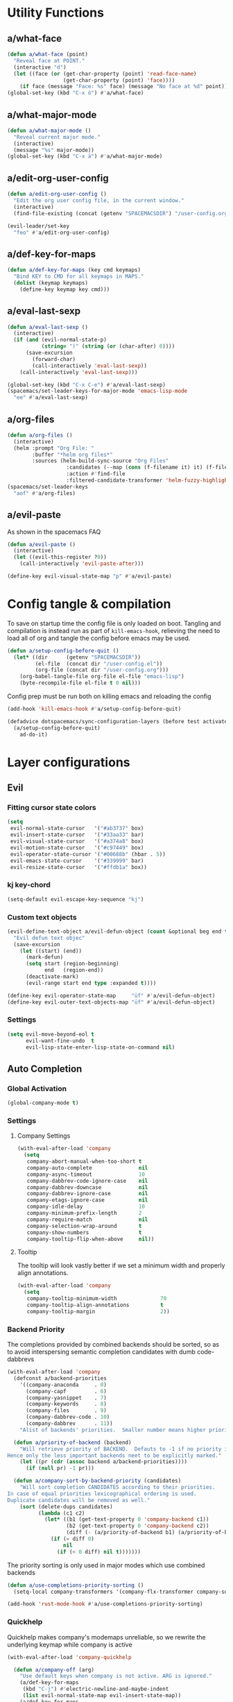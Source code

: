 #+STARTUP: overview
#+STARTUP: hideblocks

* Utility Functions
** a/what-face

#+BEGIN_SRC emacs-lisp
  (defun a/what-face (point)
    "Reveal face at POINT."
    (interactive "d")
    (let ((face (or (get-char-property (point) 'read-face-name)
                    (get-char-property (point) 'face))))
      (if face (message "Face: %s" face) (message "No face at %d" point))))
  (global-set-key (kbd "C-x ö") #'a/what-face)
#+END_SRC

** a/what-major-mode

#+BEGIN_SRC emacs-lisp
  (defun a/what-major-mode ()
    "Reveal current major mode."
    (interactive)
    (message "%s" major-mode))
  (global-set-key (kbd "C-x ä") #'a/what-major-mode)
#+END_SRC

** a/edit-org-user-config

#+BEGIN_SRC emacs-lisp
  (defun a/edit-org-user-config ()
    "Edit the org user config file, in the current window."
    (interactive)
    (find-file-existing (concat (getenv "SPACEMACSDIR") "/user-config.org")))

  (evil-leader/set-key
    "feo" #'a/edit-org-user-config)
#+END_SRC

** a/def-key-for-maps

#+BEGIN_SRC emacs-lisp
(defun a/def-key-for-maps (key cmd keymaps)
  "Bind KEY to CMD for all keymaps in MAPS."
  (dolist (keymap keymaps)
    (define-key keymap key cmd)))
#+END_SRC

** a/eval-last-sexp

#+BEGIN_SRC emacs-lisp
  (defun a/eval-last-sexp ()
    (interactive)
    (if (and (evil-normal-state-p)
             (string= ")" (string (or (char-after) 0))))
        (save-excursion
          (forward-char)
          (call-interactively 'eval-last-sexp))
      (call-interactively 'eval-last-sexp)))

  (global-set-key (kbd "C-x C-e") #'a/eval-last-sexp)
  (spacemacs/set-leader-keys-for-major-mode 'emacs-lisp-mode
    "ee" #'a/eval-last-sexp)
#+END_SRC

** a/org-files

#+BEGIN_SRC emacs-lisp
  (defun a/org-files ()
    (interactive)
    (helm :prompt "Org File: "
          :buffer "*helm org files*"
          :sources (helm-build-sync-source "Org Files"
                     :candidates (--map (cons (f-filename it) it) (f-files org-directory))
                     :action #'find-file
                     :filtered-candidate-transformer 'helm-fuzzy-highlight-matches)))
  (spacemacs/set-leader-keys
    "aof" #'a/org-files)
#+END_SRC

** a/evil-paste

As shown in the spacemacs FAQ
#+BEGIN_SRC emacs-lisp
  (defun a/evil-paste ()
    (interactive)
    (let ((evil-this-register ?0))
      (call-interactively 'evil-paste-after)))

  (define-key evil-visual-state-map "p" #'a/evil-paste)
#+END_SRC

* Config tangle & compilation
To save on startup time the config file is only loaded on boot. Tangling and compilation is
instead run as part of ~kill-emacs-hook~, relieving the need to load all of org and tangle the
config before emacs may be used.

#+BEGIN_SRC emacs-lisp
  (defun a/setup-config-before-quit ()
    (let* ((dir      (getenv "SPACEMACSDIR"))
           (el-file  (concat dir "/user-config.el"))
           (org-file (concat dir "/user-config.org")))
      (org-babel-tangle-file org-file el-file "emacs-lisp")
      (byte-recompile-file el-file t 0 nil)))
#+END_SRC

Config prep must be run both on killing emacs and reloading the config

#+BEGIN_SRC emacs-lisp
  (add-hook 'kill-emacs-hook #'a/setup-config-before-quit)

  (defadvice dotspacemacs/sync-configuration-layers (before test activate)
    (a/setup-config-before-quit)
      ad-do-it)
#+END_SRC

* Layer configurations
** Evil
*** Fitting cursor state colors

#+BEGIN_SRC emacs-lisp
  (setq
   evil-normal-state-cursor   '("#ab3737" box)
   evil-insert-state-cursor   '("#33aa33" bar)
   evil-visual-state-cursor   '("#a374a8" box)
   evil-motion-state-cursor   '("#c97449" box)
   evil-operator-state-cursor '("#00688b" (hbar . 5))
   evil-emacs-state-cursor    '("#339999" bar)
   evil-resize-state-cursor   '("#ffdb1a" box))
#+END_SRC

*** kj key-chord

#+BEGIN_SRC emacs-lisp
  (setq-default evil-escape-key-sequence "kj")
#+END_SRC

*** Custom text objects

#+BEGIN_SRC emacs-lisp
  (evil-define-text-object a/evil-defun-object (count &optional beg end type)
    "Evil defun text objec"
    (save-excursion
      (let ((start) (end))
        (mark-defun)
        (setq start (region-beginning)
              end   (region-end))
        (deactivate-mark)
        (evil-range start end type :expanded t))))

  (define-key evil-operator-state-map     "üf" #'a/evil-defun-object)
  (define-key evil-outer-text-objects-map "üf" #'a/evil-defun-object)
  #+END_SRC

*** Settings

#+BEGIN_SRC emacs-lisp
  (setq evil-move-beyond-eol t
        evil-want-fine-undo  t
        evil-lisp-state-enter-lisp-state-on-command nil)
#+END_SRC

** Auto Completion
*** Global Activation

#+BEGIN_SRC emacs-lisp
  (global-company-mode t)
#+END_SRC

*** Settings
**** Company Settings

#+BEGIN_SRC emacs-lisp
  (with-eval-after-load 'company
    (setq
     company-abort-manual-when-too-short t
     company-auto-complete               nil
     company-async-timeout               10
     company-dabbrev-code-ignore-case    nil
     company-dabbrev-downcase            nil
     company-dabbrev-ignore-case         nil
     company-etags-ignore-case           nil
     company-idle-delay                  10
     company-minimum-prefix-length       2
     company-require-match               nil
     company-selection-wrap-around       t
     company-show-numbers                t
     company-tooltip-flip-when-above     nil))
#+END_SRC

**** Tooltip

The tooltip will look vastly better if we set a minimum width and properly align annotations.
#+BEGIN_SRC emacs-lisp
  (with-eval-after-load 'company
    (setq
     company-tooltip-minimum-width              70
     company-tooltip-align-annotations          t
     company-tooltip-margin                     2))
#+END_SRC

*** Backend Priority

The completions provided by combined backends should be sorted, so as to avoid
interspersing semantic completion candidates with dumb code-dabbrevs
#+BEGIN_SRC emacs-lisp
  (with-eval-after-load 'company
    (defconst a/backend-priorities
      '((company-anaconda     . 0)
        (company-capf         . 6)
        (company-yasnippet    . 7)
        (company-keywords     . 8)
        (company-files        . 9)
        (company-dabbrev-code . 10)
        (company-dabbrev      . 11))
      "Alist of backends' priorities.  Smaller number means higher priority.")

    (defun a/priority-of-backend (backend)
      "Will retrieve priority of BACKEND.  Defauts to -1 if no priority is defined.
  Hence only the less important backends neet to be explicitly marked."
      (let ((pr (cdr (assoc backend a/backend-priorities))))
        (if (null pr) -1 pr)))

    (defun a/company-sort-by-backend-priority (candidates)
      "Will sort completion CANDIDATES according to their priorities.
  In case of equal priorities lexicographical ordering is used.
  Duplicate candidates will be removed as well."
      (sort (delete-dups candidates)
            (lambda (c1 c2)
              (let* ((b1 (get-text-property 0 'company-backend c1))
                     (b2 (get-text-property 0 'company-backend c2))
                     (diff (- (a/priority-of-backend b1) (a/priority-of-backend b2))))
                (if (= diff 0)
                    nil
                  (if (< 0 diff) nil t)))))))
#+END_SRC

The priority sorting is only used in major modes which use combined backends
#+BEGIN_SRC emacs-lisp
  (defun a/use-completions-priority-sorting ()
    (setq-local company-transformers '(company-flx-transformer company-sort-by-occurrence a/company-sort-by-backend-priority)))

  (add-hook 'rust-mode-hook #'a/use-completions-priority-sorting)
#+END_SRC

*** Quickhelp

Quickhelp makes company's modemaps unreliable, so we rewrite the underlying keymap while company is active
#+BEGIN_SRC emacs-lisp
  (with-eval-after-load 'company-quickhelp

    (defun a/company-off (arg)
      "Use default keys when company is not active. ARG is ignored."
      (a/def-key-for-maps
       (kbd "C-j") #'electric-newline-and-maybe-indent
       (list evil-normal-state-map evil-insert-state-map))
      (a/def-key-for-maps
       (kbd "C-k") #'kill-line
       (list evil-normal-state-map evil-insert-state-map))
      (a/def-key-for-maps
       (kbd "C-l") #'yas-expand
       (list evil-insert-state-map)))

    (defun a/company-on (arg)
      "Use company's keys when company is active.
  Necessary due to company-quickhelp using global key maps.
  ARG is ignored."
      (a/def-key-for-maps
       (kbd "C-j") #'company-select-next
       (list evil-normal-state-map evil-insert-state-map))
      (a/def-key-for-maps
       (kbd "C-k") #'company-select-previous
       (list evil-normal-state-map evil-insert-state-map))
      (a/def-key-for-maps
       (kbd "C-l") #'company-quickhelp-manual-begin
       (list evil-insert-state-map)))

    (add-hook 'company-completion-started-hook   #'a/company-on)
    (add-hook 'company-completion-finished-hook  #'a/company-off)
    (add-hook 'company-completion-cancelled-hook #'a/company-off)

    (define-key company-active-map (kbd "C-l") #'company-quickhelp-manual-begin))
#+END_SRC

*** Company Flx

#+BEGIN_SRC emacs-lisp
  (with-eval-after-load 'company
    (company-flx-mode t)
    (setq company-flx-limit 400))
#+END_SRC

*** Bindings

#+BEGIN_SRC emacs-lisp
  (global-set-key (kbd "C-SPC") #'company-complete)
  (global-set-key (kbd "C-@") #'company-complete)
#+END_SRC

** Org
*** Functions

~org-switch-to-buffer-other-window~
Org thinks it's a good idea to disable ~display-buffer-alist~ when displaying its buffers. I don't.
I want my buffers' display behaviour to be handled by shackle. All of them. No exceptions.
#+BEGIN_SRC emacs-lisp
  (with-eval-after-load 'org
    (defun org-switch-to-buffer-other-window (&rest args)
      "Same as the original, but lacking the wrapping
  call to `org-no-popups'"
      (apply 'switch-to-buffer-other-window args)))
#+END_SRC

~a/org--capture-std-target~
#+BEGIN_SRC  emacs-lisp
  (with-eval-after-load 'org
    (defun a/org-capture-std-target ()
      `(file+headline
        ,(concat org-directory "Capture.org")
        ,(if (s-equals? (system-name) "a-laptop")
             "Ideen"
           "Postfach"))))
#+END_SRC

*** Settings
**** Prerequisites

#+BEGIN_SRC emacs-lisp
    (setq-default org-directory          "~/Dropbox/Org/"
                  org-default-notes-file (concat org-directory "Capture.org"))
#+END_SRC

**** Additional modules

#+BEGIN_SRC emacs-lisp
  (with-eval-after-load 'org
    (add-to-list 'org-modules 'org-habit)
    (require 'org-habit))
#+END_SRC

**** Better looking TODO keywords

#+BEGIN_SRC emacs-lisp
  (with-eval-after-load 'org
    (setq-default org-todo-keywords '((sequence "[TODO]" "|" "[DONE]"))))
#+END_SRC

**** No `special` behaviour.

#+BEGIN_SRC emacs-lisp
  (with-eval-after-load 'org
      (setq
       org-special-ctrl-a         nil
       org-special-ctrl-k         nil
       org-special-ctrl-o         nil
       org-special-ctrl-a/e       nil
       org-ctrl-k-protect-subtree nil))
#+END_SRC

**** Agenda

#+BEGIN_SRC emacs-lisp
  (with-eval-after-load 'org-agenda

    (add-to-list 'org-agenda-files (concat org-directory "NT.org"))

    (pcase (system-name)
      ("a-laptop"  (add-to-list 'org-agenda-files (concat org-directory "Privat.org")))
      ("nt-laptop" (message "TODO")))

    (setq
     org-agenda-skip-scheduled-if-deadline-is-shown t
     org-agenda-span                                14
     org-agenda-window-frame-fractions              '(0.7 . 0.7)
     org-agenda-window-setup                        'current-window
     org-deadline-warning-days                      10
     org-extend-today-until                         2))
#+END_SRC

**** Habits

#+BEGIN_SRC emacs-lisp
  (with-eval-after-load 'org-habit
    (setq org-habit-graph-column 70
          org-habit-show-habits-only-for-today nil))
#+END_SRC

**** Bullets

Use only one bullet for headings (original = "◉" "○" "✸" "✿")
#+BEGIN_SRC emacs-lisp
   (with-eval-after-load 'org
     (setq-default org-bullets-bullet-list '("✸")))
#+END_SRC

Also use ascii bullets for simple lists
#+BEGIN_SRC emacs-lisp
  (font-lock-add-keywords
   'org-mode
   '(("^ +\\([-*]\\) " (0 (prog1 () (compose-region (match-beginning 1) (match-end 1) "•"))))))
#+END_SRC

**** Capture

#+BEGIN_SRC emacs-lisp
  (with-eval-after-load 'org
    (setq org-capture-templates
          `(("t" "Idee/Todo" entry
             ,(a/org-capture-std-target)
             "** [TODO] %?\n %U"))))
#+END_SRC

**** Other/Sort later

#+BEGIN_SRC emacs-lisp
  (with-eval-after-load 'org
    (setq
     calendar-date-style            'european
     org-tags-column                85
     org-src-window-setup           'other-window
     org-log-done                   'time
     org-startup-align-all-tables   t
     org-startup-indented           t
     org-log-into-drawer            t
     org-startup-folded             t
     org-table-use-standard-references nil
     org-cycle-emulate-tab          t
     org-cycle-global-at-bob        nil
     org-M-RET-may-split-line       nil
     org-fontify-whole-heading-line nil
     org-catch-invisible-edits      'error
     org-refile-targets             '((nil . (:maxlevel . 10)))
     org-footnote-auto-adjust       t)

    (setq-default
     org-display-custom-times nil
     ;; org-time-stamp-formats   '("<%Y-%m-%d %a>" . "<%Y-%m-%d %a %H:%M>")
     ))
  ;;  org-catch-invisible-edits      'show
  ;;  org-fontify-whole-heading-line nil
  ;;  ;; org-hide-block-overlays
  ;;  org-hide-emphasis-markers      t
  ;;  org-list-indent-offset         1
  ;;  org-list-allow-alphabetical    nil
  ;;  org-src-fontify-natively       t
  ;;  org-startup-folded             t
#+END_SRC

*** Babel Languages

#+BEGIN_SRC emacs-lisp
  (with-eval-after-load 'org
    (org-babel-do-load-languages
     'org-babel-load-languages
     '((emacs-lisp . t)
       (shell      . t)))

    (with-eval-after-load 'python
      org-babel-load-languages
      '((python     . t))))
#+END_SRC

*** Font Locking

A small bit of custom font locking for '==>'
#+BEGIN_SRC emacs-lisp
  (defface a/result-face
    `((t (:foreground "#886688" :bold t)))
    "Face for '==>'.")

  (font-lock-add-keywords
   'org-mode
   '(("==>" . 'a/result-face)))
#+END_SRC

*** Keybinds
**** Showing content

#+BEGIN_SRC emacs-lisp
  (with-eval-after-load 'org
    (spacemacs/set-leader-keys-for-major-mode 'org-mode
      "rr" #'org-reveal
      "rb" #'outline-show-branches
      "rc" #'outline-show-children
      "ra" #'outline-show-all))
#+END_SRC

**** Headline Navigation

#+BEGIN_SRC emacs-lisp
  (with-eval-after-load 'org
    (spacemacs/set-leader-keys-for-major-mode 'org-mode
      "u"   #'outline-up-heading
      "M-u" #'helm-org-parent-headings
      "j"   #'outline-next-visible-heading
      "k"   #'outline-previous-visible-heading
      "C-j" #'org-forward-heading-same-level
      "C-k" #'org-backward-heading-same-level))
#+END_SRC

**** Scheduling

#+BEGIN_SRC emacs-lisp
  (with-eval-after-load 'org
    (spacemacs/set-leader-keys-for-major-mode 'org-mode
      "s"  nil
      "ss" #'org-schedule
      "st" #'org-time-stamp
      "sd" #'org-deadline))
#+END_SRC

**** (Sub)Tree

#+BEGIN_SRC emacs-lisp
  (with-eval-after-load 'org
    (spacemacs/set-leader-keys-for-major-mode 'org-mode
      "wi" #'org-tree-to-indirect-buffer
      "wm" #'org-mark-subtree
      "wd" #'org-cut-subtree
      "wy" #'org-copy-subtree
      "wY" #'org-clone-subtree-with-time-shift
      "wp" #'org-paste-subtree
      "wr" #'org-refile))
#+END_SRC

**** Structure Editing

#+BEGIN_SRC emacs-lisp
  (with-eval-after-load 'org
    (dolist (mode '(normal insert))
      (evil-define-key mode org-mode-map
        (kbd "M-h") #'org-metaleft
        (kbd "M-l") #'org-metaright
        (kbd "M-j") #'org-metadown
        (kbd "M-k") #'org-metaup
        (kbd "M-H") #'org-shiftmetaleft
        (kbd "M-L") #'org-shiftmetaright
        (kbd "M-J") #'org-shiftmetadown
        (kbd "M-K") #'org-shiftmetaup
        (kbd "M-t") #'org-insert-todo-heading-respect-content)))
#+END_SRC

**** Sparse Trees

#+BEGIN_SRC emacs-lisp
  (with-eval-after-load 'org
    (spacemacs/set-leader-keys-for-major-mode 'org-mode
      "7"   #'org-sparse-tree
      "8"   #'org-occur
      "M-j" #'next-error
      "M-k" #'previous-error))
#+END_SRC

**** Narrowing

#+BEGIN_SRC emacs-lisp
  (with-eval-after-load 'org
    ;;Spacemancs default *,n* needs to be removed first
    (spacemacs/set-leader-keys-for-major-mode 'org-mode "n" nil)

    (spacemacs/set-leader-keys-for-major-mode 'org-mode
      "nb" #'org-narrow-to-block
      "ne" #'org-narrow-to-element
      "ns" #'org-narrow-to-subtree
      "nw" #'widen))
#+END_SRC

**** Insert Commands

#+BEGIN_SRC emacs-lisp
  (with-eval-after-load 'org
    (spacemacs/set-leader-keys-for-major-mode 'org-mode
      "if" #'org-footnote-new
      "il" #'org-insert-link
      "in" #'org-add-note
      "id" #'org-insert-drawer
      "iD" #'org-insert-property-drawer))
#+END_SRC

**** Tables

#+BEGIN_SRC emacs-lisp
  (with-eval-after-load 'org
    (defun a/org-table-recalc ()
      "Reverse the prefix arg bevaviour of `org-table-recalculate', such that
  by default the entire table is recalculated, while with a prefix arg recalculates
  only the current cell."
      (interactive)
      (setq current-prefix-arg (not current-prefix-arg))
      (call-interactively #'org-table-recalculate))

    (defun a/org-table-switch-right ()
      "Switch content of current table cell with the cell to the right."
      (interactive)
      (when (org-at-table-p)
        (a/org-table-switch (org-table-current-line) (1+ (org-table-current-column)))))

    (defun a/org-table-switch-left ()
      "Switch content of current table cell with the cell to the left."
      (interactive)
      (when (org-at-table-p)
        (a/org-table-switch (org-table-current-line) (1- (org-table-current-column)))))

    (defun a/org-table-switch (x2 y2)
      (let* ((p  (point))
             (x1 (org-table-current-line))
             (y1 (org-table-current-column))
             (t1 (org-table-get x1 y1))
             (t2 (org-table-get x2 y2)))
        (org-table-put x1 y1 t2)
        (org-table-put x2 y2 t1 t)
        (goto-char p)))

    ;; TODO: rebind clock
    (spacemacs/set-leader-keys-for-major-mode 'org-mode "q" nil)

    (spacemacs/set-leader-keys-for-major-mode 'org-mode
      "qt"  #'org-table-create-or-convert-from-region
      "qb"  #'org-table-blank-field
      "qd"  #'org-table-delete-column
      "qc"  #'org-table-insert-column
      "qr"  #'org-table-insert-row
      "q-"  #'org-table-insert-hline
      "q0"  #'org-table-sort-lines
      "qy"  #'org-table-copy-region
      "qx"  #'org-table-cut-region
      "qp"  #'org-table-paste-rectangle
      "qo"  #'org-table-toggle-coordinate-overlays
      "qf"  #'a/org-table-recalc
      "q#"  #'org-table-rotate-recalc-marks
      "qg"  #'org-plot/gnuplot
      "qsl" #'a/org-table-switch-right
      "qsh" #'a/org-table-switch-left)

    (evil-leader/set-key-for-mode 'org-mode
      "+" #'org-table-sum
      "?" #'org-table-field-info))
#+END_SRC

**** Toggles

#+BEGIN_SRC emacs-lisp
  (with-eval-after-load 'org
    (spacemacs/set-leader-keys-for-major-mode 'org-mode
      "zh" #'org-toggle-heading
      "zl" #'org-toggle-link-display
      "zx" #'org-toggle-checkbox
      "zc" #'org-toggle-comment
      "zt" #'org-toggle-tag
      "zi" #'org-toggle-item
      "zo" #'org-toggle-ordered-property))
#+END_SRC

**** Other

#+BEGIN_SRC emacs-lisp
  (with-eval-after-load 'org
    (spacemacs/set-leader-keys-for-major-mode 'org-mode
      "0"   #'org-sort
      "#"   #'org-update-statistics-cookies
      "C-y" #'org-copy-visible
      "C-p" #'org-set-property
      "C-f" #'org-footnote-action
      "C-o" #'org-open-at-point
      "C-e" #'org-edit-special
      "P"   #'org-priority)

    (evil-define-key 'normal org-mode-map
      "-" #'org-cycle-list-bullet
      "t" #'org-todo)

    (define-key org-src-mode-map (kbd "C-x C-s") #'ignore)
    (define-key org-src-mode-map (kbd "C-c C-c") #'org-edit-src-exit))
#+END_SRC

** Shell Scripts
**** Functions

~a/fish-mode-hook~
#+BEGIN_SRC emacs-lisp
  (defun a/fish-mode-hook ()
    (setq imenu-generic-expression fish-mode-imenu-expr))
  (add-hook 'fish-mode-hook #'a/fish-mode-hook)
#+END_SRC

**** Settings

#+BEGIN_SRC emacs-lisp
  (with-eval-after-load 'company
    (setq
     company-shell-delete-duplicates nil
     company-shell-modes             nil
     company-fish-shell-modes        nil
     company-shell-use-help-arg      t))

  (defconst fish-mode-imenu-expr
    (list
     (list
      (propertize "Function" 'face 'font-lock-function-name-face)
      (rx
       (group-n 1 (seq bol "function" (1+ space)))
       (group-n 2 (1+ (or alnum (syntax symbol)))) symbol-end)
      2)))
#+END_SRC

** Helm
*** Functions

~a/org-helm-headings~
#+BEGIN_SRC emacs-lisp
  (autoload 'helm-source-org-headings-for-files "helm-org")

  (defun a/org-in-buffer-headings ()
    "Slightly retooled ~helm-org-in-buffer-headings~ to have the candidates retain their fontification."
    (interactive)
    (helm :sources (helm-source-org-headings-for-files
                    (list (current-buffer)))
          :candidate-number-limit 99999
          :preselect (helm-org-in-buffer-preselect)
          :truncate-lines helm-org-truncate-lines
          :buffer "*helm org inbuffer*"))
#+END_SRC

~a/helm-semantic-or-imenu~
#+BEGIN_SRC emacs-lisp
  (defun a/helm-semantic-or-imenu ()
      "Same as `helm-semantic-or-imenu', but will call `a/org-helm-headings' in org-mode buffers."
      (interactive)
      (if (eq major-mode 'org-mode)
          (a/org-in-buffer-headings)
        (call-interactively #'helm-semantic-or-imenu)))
#+END_SRC

*** Keybinds

#+BEGIN_SRC emacs-lisp
  (spacemacs/set-leader-keys
    "hi" #'a/helm-semantic-or-imenu)
#+END_SRC

** Rust
*** Functions

Rebuild tags
#+BEGIN_SRC emacs-lisp
  (with-eval-after-load 'rust-mode
    (defun a/rusty-rebuild-tags ()
      (interactive)
      (make-thread
       #'(lambda ()
           (let ((default-directory (projectile-project-root)))
             (call-process-shell-command "rusty-tags emacs")
             (call-process-shell-command "mv rusty-tags.emacs TAGS")
             (message "Rusty tags rebuilt."))))))
#+END_SRC

*** Keybinds

#+BEGIN_SRC emacs-lisp
  (with-eval-after-load "racer"
    (evil-define-key 'normal racer-mode-map      (kbd "M-.") #'racer-find-definition)
    (evil-define-key 'insert racer-mode-map      (kbd "M-.") #'racer-find-definition)
    (evil-define-key 'normal racer-help-mode-map (kbd "q")   #'kill-buffer-and-window)

    (spacemacs/set-leader-keys-for-major-mode 'rust-mode
      "f"   #'rust-format-buffer
      "a"   #'rust-beginning-of-defun
      "e"   #'rust-end-of-defun
      "d"   #'racer-describe
      "C-t" #'a/rusty-rebuild-tags))
#+END_SRC

*** Settings

Add *company-dabbrev-code* to front row of completion backends.
#+BEGIN_SRC emacs-lisp
  (with-eval-after-load "rust-mode"
    (setq company-backends-rust-mode
          '((company-capf :with company-dabbrev-code company-yasnippet)
            (company-dabbrev-code company-gtags company-etags company-keywords :with company-yasnippet)
            (company-files :with company-yasnippet)
            (company-dabbrev :with company-yasnippet))))
#+END_SRC

** Projectile
*** Functions

~a/projectile-magit-status~
#+BEGIN_SRC emacs-lisp
  (defun a/projectile-magit-status (&optional arg)
    "Use projectile with Helm for running `magit-status'

    With a prefix ARG invalidates the cache first."
       (interactive "P")
       (if (projectile-project-p)
           (projectile-maybe-invalidate-cache arg))
       (let ((helm-ff-transformer-show-only-basename nil)
             (helm-boring-file-regexp-list           nil))
         (helm :prompt "Git status in project: "
               :buffer "*helm projectile*"
               :sources (helm-build-sync-source "Projectile Projects"
                          :candidates projectile-known-projects
                          :action #'magit-status
                          :filtered-candidate-transformer 'helm-fuzzy-highlight-matches))))
#+END_SRC

*** Keybinds

#+BEGIN_SRC emacs-lisp
  (with-eval-after-load 'projectile
    (spacemacs/set-leader-keys
      "pg"  nil
      "pt"  #'projectile-find-tag
      "psa" #'helm-projectile-ag
      "pgs" #'a/projectile-magit-status
      "pC"  #'projectile-cleanup-known-projects))
#+END_SRC

*** Settings

#+BEGIN_SRC emacs-lisp
  (with-eval-after-load 'projectile
    (setq projectile-switch-project-action #'project-find-file))
#+END_SRC

** Flycheck
*** Settings

#+BEGIN_SRC emacs-lisp
  (setq
   flycheck-check-syntax-automatically '(mode-enabled save idle-change)
   flycheck-idle-change-delay          10
   flycheck-pos-tip-timeout            999)
#+END_SRC

*** Keybinds

#+BEGIN_SRC emacs-lisp
  (with-eval-after-load "flycheck"

    (evil-leader/set-key
      "ee"    #'flycheck-buffer
      "e C-e" #'flycheck-mode)

    (define-key evil-normal-state-map (kbd "C-.") #'spacemacs/next-error)
    (define-key evil-normal-state-map (kbd "C-,") #'spacemacs/previous-error))
#+END_SRC

** Helm
*** Settings

#+BEGIN_SRC emacs-lisp
  (setq
   helm-ag-base-command              "ag -f -t --hidden --nocolor --nogroup --depth 999999 --smart-case --recurse"
   helm-imenu-delimiter              ": "
   helm-move-to-line-cycle-in-source t
   helm-swoop-use-line-number-face   t)
#+END_SRC

*** Keybinds

#+BEGIN_SRC emacs-lisp
  (with-eval-after-load "helm"

    (evil-leader/set-key
      "saa" #'helm-do-ag-this-file)

    (define-key helm-map (kbd "M-j") #'helm-next-source)
    (define-key helm-map (kbd "M-k") #'helm-previous-source))
#+END_SRC

** Version Control
*** Settings

#+BEGIN_SRC emacs-lisp
  (with-eval-after-load 'magit
    (setq
     git-commit-summary-max-length              120
     magit-diff-highlight-hunk-region-functions '(magit-diff-highlight-hunk-region-dim-outside)))

  (with-eval-after-load 'git-gutter
    (setq git-gutter-fr:side 'left-fringe))
#+END_SRC

*** Keybinds

#+BEGIN_SRC emacs-lisp
  (with-eval-after-load 'magit
    (defvar a/magit-key-maps
      (list
       magit-mode-map
       magit-status-mode-map
       magit-log-mode-map
       magit-diff-mode-map
       magit-branch-section-map
       magit-untracked-section-map
       magit-file-section-map
       magit-status-mode-map
       magit-hunk-section-map
       magit-stash-section-map
       magit-stashes-section-map
       magit-staged-section-map
       magit-unstaged-section-map))

    (a/def-key-for-maps (kbd "J")   #'a/quick-forward                 a/magit-key-maps)
    (a/def-key-for-maps (kbd "K")   #'a/quick-backward                a/magit-key-maps)
    (a/def-key-for-maps (kbd "M-j") #'magit-section-forward-sibling   a/magit-key-maps)
    (a/def-key-for-maps (kbd "M-k") #'magit-section-backward-sibling  a/magit-key-maps)
    (a/def-key-for-maps (kbd ",u")  #'magit-section-up                a/magit-key-maps)
    (a/def-key-for-maps (kbd ",1")  #'magit-section-show-level-1-all  a/magit-key-maps)
    (a/def-key-for-maps (kbd ",2")  #'magit-section-show-level-2-all  a/magit-key-maps)
    (a/def-key-for-maps (kbd ",3")  #'magit-section-show-level-3-all  a/magit-key-maps)
    (a/def-key-for-maps (kbd ",4")  #'magit-section-show-level-4-all  a/magit-key-maps))
#+END_SRC

** Elm
*** Functions

#+BEGIN_SRC emacs-lisp
  (defun a/format-and-save-elm-buffer ()
    "Format an elm buffer and then save it."
    (interactive)
    (elm-mode-format-buffer)
    (save-buffer))
#+END_SRC

*** Settings

#+BEGIN_SRC emacs-lisp
  (defun a/elm-mode-hook ()
    (setq-local company-backends
                '((company-elm company-dabbrev-code company-files :with company-yasnippet))))

  (add-hook 'elm-mode-hook #'a/elm-mode-hook t)
#+END_SRC

*** Keybinds

#+BEGIN_SRC emacs-lisp
  (with-eval-after-load 'elm-mode
    (spacemacs/set-leader-keys-for-major-mode 'elm-mode
      "R"   nil
      "h"   nil
      "="   nil
      "em"  #'elm-preview-main
      "eb"  #'elm-preview-buffer
      "d"   #'elm-oracle-doc-at-point
      "t"   #'elm-oracle-type-at-point
      "=="  #'elm-mode-format-buffer
      "C-t" #'elm-mode-generate-tags)

    (which-key-add-major-mode-key-based-replacements 'elm-mode
      ",e" "preview")

    (spacemacs/set-leader-keys
      "fs" #'a/format-and-save-elm-buffer)

    (define-key elm-package-mode-map (kbd "J")       #'a/quick-forward)
    (define-key elm-package-mode-map (kbd "K")       #'a/quick-backward)
    (define-key elm-package-mode-map (kbd "q")       #'kill-buffer-and-window)
    (define-key elm-mode-map         (kbd "C-x C-s") #'a/format-and-save-elm-buffer)
    (define-key elm-mode-map         (kbd "M-.")     #'elm-mode-goto-tag-at-point))
#+END_SRC

** Git
*** Settings

#+BEGIN_SRC emacs-lisp
  (with-eval-after-load 'magit
    (setq magit-repository-directories  '(("~/Documents/git/" . 1))
          magit-display-buffer-function 'magit-display-buffer-fullframe-status-v1))
#+END_SRC

** Ranger
*** Functions

~a/deer-new-frame~
#+BEGIN_SRC emacs-lisp
  (defun a/deer-new-frame ()
    (interactive)
    (let ((frame (make-frame-command)))
      (select-frame frame)
      (deer)
      (delete-other-windows)))
#+END_SRC

~a/deer-kill-frame~
#+BEGIN_SRC emacs-lisp
  (with-eval-after-load 'ranger
    (defun a/deer-delete-frame ()
      (interactive)
      (ranger-close)
      (when (> (cl-list-length (frame-list)) 1)
        (delete-frame))))
#+END_SRC

*** Settings

#+BEGIN_SRC emacs-lisp
  (with-eval-after-load 'ranger
    (setq ranger-cleanup-eagerly    t
          ranger-cleanup-on-disable t
          ranger-deer-show-details  t
          ranger-dont-show-binary   t
          ranger-hide-cursor        t
          ranger-listing-dir-first  t
          ranger-modify-header      t
          ranger-map-style          'dired
          ranger-override-dired     t
          ranger-tabs-style         'normal
          ranger-show-hidden        t))
#+END_SRC

*** Keybinds

#+BEGIN_SRC emacs-lisp
  (spacemacs/set-leader-keys
    "ad" #'a/deer-new-frame)

  (with-eval-after-load 'ranger
    (evil-define-key 'motion ranger-mode-map (kbd "q") #'a/deer-delete-frame))
#+END_SRC

* Single Package Configurations
** dired+

#+BEGIN_SRC emacs-lisp
  (with-eval-after-load 'dired
    (require 'dired+))
#+END_SRC

** Eyebrowse

Switch desktops via SPC + num
#+BEGIN_SRC emacs-lisp
  (eyebrowse-mode t)
  (dolist (num (number-sequence 0 9))
    (let ((key  (kbd (concat "SPC " (number-to-string num))))
          (func (intern (concat "eyebrowse-switch-to-window-config-" (number-to-string num)))))
      (spacemacs/set-leader-keys key func)))
#+END_SRC

** Shackle

Replace popwin
#+BEGIN_SRC emacs-lisp
  (shackle-mode t)

  (setq helm-display-function 'pop-to-buffer)

  (setq shackle-rules
        '(("*helm-ag*"              :select t   :align right :size 0.5)
          ("*helm semantic/imenu*"  :select t   :align right :size 0.4)
          ("*helm org inbuffer*"    :select t   :align right :size 0.4)
          (flycheck-error-list-mode :select nil :align below :size 0.25)
          (ert-results-mode         :select t   :align below :size 0.5)
          (calendar-mode            :select t   :align below :size 0.25)
          (racer-help-mode          :select t   :align right :size 0.5)
          (help-mode                :select t   :align right :size 0.5)
          (compilation-mode         :select t   :align right :size 0.5)
          ("*Org Select*"           :select t   :align below :size 0.33)
          ("*Org Note*"             :select t   :align below :size 0.33)
          ("*Org Links*"            :select t   :align below :size 0.2)
          (" *Org todo*"            :select t   :align below :size 0.2)
          ("*Man.*"                 :select t   :align below :size 0.5  :regexp t)
          ("*helm.*"                :select t   :align below :size 0.33 :regexp t)
          ("*Org Src.*"             :select t   :align below :size 0.5  :regexp t)))
#+END_SRC

** Yasnippet
*** Keybinds

#+BEGIN_SRC emacs-lisp
  (with-eval-after-load "yasnippet"
    (define-key evil-insert-state-map (kbd "C-l") #'yas-expand))
#+END_SRC

** i3wm-config-mode

#+BEGIN_SRC emacs-lisp
  (require 'i3wm-config-mode)
#+END_SRC

** Writeroom mode

#+BEGIN_SRC emacs-lisp
  (spacemacs|add-toggle writeroom
    :mode writeroom-mode
    :documentation "Disable visual distractions."
    :evil-leader "TW")

  (with-eval-after-load 'writeroom-mode
    (setq writeroom-width              100
          writeroom-extra-line-spacing 0))
#+END_SRC

** Treemacs
*** Settings

#+BEGIN_SRC emacs-lisp
  (setq treemacs-be-evil t)
  (with-eval-after-load 'treemacs
    (setq treemacs-header-function   #'treemacs--create-header-projectile
          treemacs-follow-after-init t
          treemacs-git-integration   t)
    (treemacs-follow-mode))
#+END_SRC

*** Keybinds

#+BEGIN_SRC emacs-lisp
  (spacemacs/set-leader-keys
    "ft"   #'treemacs-init
    "fT"   #'treemacs-projectile-init)

  (global-set-key (kbd "<f8>")      #'treemacs-toggle)
  (global-set-key (kbd "<C-M-tab>") #'treemacs-toggle)
#+END_SRC

** Vimish fold

A fallback in case evil's own folding is not sufficient
#+BEGIN_SRC emacs-lisp
  (define-key evil-normal-state-map (kbd "zva") #'vimish-fold-avy)
  (define-key evil-normal-state-map (kbd "zvd") #'vimish-fold-delete)
  (define-key evil-normal-state-map (kbd "zvv") #'vimish-fold-toggle)
  (define-key evil-normal-state-map (kbd "zvz") #'vimish-fold)
#+END_SRC

* Modeline

Turn off unwanted segments
#+BEGIN_SRC emacs-lisp
  (spacemacs/toggle-mode-line-minor-modes-off)
  (spaceline-toggle-purpose-off)
#+END_SRC

Don't use Spacemacs' evil state highlighter
#+BEGIN_SRC emacs-lisp
  (setq spaceline-highlight-face-func 'spaceline-highlight-face-evil-state)
#+END_SRC

* Misc. Settings
** General Key Binds

Use visual lines
#+BEGIN_SRC emacs-lisp
  (a/def-key-for-maps
   (kbd "j") #'evil-next-visual-line
   (list evil-normal-state-map evil-visual-state-map evil-motion-state-map))
  (a/def-key-for-maps
   (kbd "k") #'evil-previous-visual-line
   (list evil-normal-state-map evil-visual-state-map evil-motion-state-map))
#+END_SRC

Quick line jumping
#+BEGIN_SRC emacs-lisp
  (defun a/quick-forward ()
    (interactive) (evil-next-visual-line 5))

  (defun a/quick-backward ()
    (interactive) (evil-previous-visual-line 5))

  (dolist (map (list evil-normal-state-map evil-visual-state-map evil-motion-state-map))
    (define-key map (kbd "J") #'a/quick-forward))

  (dolist (map (list evil-normal-state-map evil-visual-state-map evil-motion-state-map))
    (define-key map (kbd "K") #'a/quick-backward))
#+END_SRC

Emacs style line start/end jump
#+BEGIN_SRC emacs-lisp
  (dolist (map (list evil-motion-state-map evil-normal-state-map evil-visual-state-map evil-insert-state-map))
    (define-key map (kbd "C-e") #'evil-end-of-visual-line))

  (dolist (map (list evil-motion-state-map evil-normal-state-map evil-visual-state-map evil-insert-state-map))
    (define-key map (kbd "C-a") #'evil-beginning-of-visual-line))
#+END_SRC

Evil search on emacs' buttons
#+BEGIN_SRC emacs-lisp
  (global-set-key (kbd "C-s") #'evil-search-forward)
  (global-set-key (kbd "C-r") #'evil-search-backward)
#+END_SRC

Splitting and joining lines
#+BEGIN_SRC emacs-lisp
  (define-key evil-normal-state-map (kbd "C-j") #'electric-newline-and-maybe-indent)
  (evil-leader/set-key "C-j" #'evil-join)
#+END_SRC

Dumb Refactoring
#+BEGIN_SRC emacs-lisp
  (defun a/defun-query-replace ()
    (interactive)
    (mark-defun)
    (call-interactively 'anzu-query-replace))

  (evil-leader/set-key
    "üü" #'anzu-query-replace
    "üd" #'a/defun-query-replace)
#+END_SRC

Evil smart doc lookup
#+BEGIN_SRC emacs-lisp
  (global-set-key (kbd "C-x ß") #'spacemacs/evil-smart-doc-lookup)
#+END_SRC

Find definition
#+BEGIN_SRC emacs-lisp
  (global-set-key (kbd "M-.") #'xref-find-definitions)
  (define-key evil-normal-state-map (kbd "M-.") #'xref-find-definitions)
#+END_SRC

Quitting with *q*
#+BEGIN_SRC emacs-lisp
  (evil-define-key 'normal messages-buffer-mode-map (kbd "q") #'quit-window)
  (define-key flycheck-error-list-mode-map (kbd "q") #'kill-buffer-and-window)
  (with-eval-after-load 'Man-mode
    (define-key Man-mode-map (kbd "q") #'kill-buffer-and-window))
#+END_SRC

Killing a buffer alongside its window
#+BEGIN_SRC emacs-lisp
  (spacemacs/set-leader-keys "b C-d" #'kill-buffer-and-window)
#+END_SRC

Same comment keybind as in eclipse
#+BEGIN_SRC emacs-lisp
  (global-set-key (kbd "C-7") #'evilnc-comment-operator)
#+END_SRC

** Smooth Scrolling

No more jumpy recenter
#+BEGIN_SRC emacs-lisp
(setq
  scroll-conservatively           101
  scroll-margin                   10
  scroll-preserve-screen-position t)
#+END_SRC

** Minor modes
*** On/Off Switches

On
#+BEGIN_SRC emacs-lisp
  (global-subword-mode t)
  (blink-cursor-mode t)
  (mouse-avoidance-mode 'banish)
#+END_SRC

Off
#+BEGIN_SRC emacs-lisp
  (ido-mode -1)
  (global-hl-line-mode -1)
#+END_SRC

*** Hooks

#+BEGIN_SRC emacs-lisp
  (add-hook 'prog-mode-hook       #'rainbow-delimiters-mode-enable)
  (add-hook 'emacs-lisp-mode-hook #'rainbow-mode)
  (add-hook 'conf-mode-hook       #'rainbow-mode)
  (add-hook 'snippet-mode-hook    #'rainbow-delimiters-mode-disable)
  (add-hook 'org-mode-hook        #'smartparens-mode)
#+END_SRC

*** Prettify Symbols

#+BEGIN_SRC emacs-lisp
  (setq-default
   prettify-symbols-alist
   '(("lambda" . (propertize "λ" 'face '(:family "Monospace")))
     ("!=" . "≠")
     ("==" . "⩵")
     ("<=" . "⇚")
     ("=>" . "⇛")
     ("<-" . "⭠")
     ("->" . "⭢")))
  (add-hook 'prog-mode-hook #'prettify-symbols-mode)
#+END_SRC

** Single Settings

Better line numbers
#+BEGIN_SRC emacs-lisp
  (setq linum-format " %d ")
#+END_SRC

Pos Tip colors
#+BEGIN_SRC emacs-lisp
  (with-eval-after-load "pos-tip"
    (setq pos-tip-background-color "#2d2d2d"
          pos-tip-foreground-color "#ccb18b"))
#+END_SRC

Pack the custom settings away from the actual config to somewhere they can be easily gitignored.
#+BEGIN_SRC emacs-lisp
  (setq custom-file (concat (getenv "SPACEMACSDIR") "/custom-file.el"))
#+END_SRC

Simple newlines
#+BEGIN_SRC emacs-lisp
  (setq next-line-add-newlines t)
#+END_SRC

No more ugly line splitting
#+BEGIN_SRC emacs-lisp
  (setq-default truncate-lines t)
#+END_SRC

I'll never want to keep my current tags when switching projects
#+BEGIN_SRC emacs-lisp
  (setq tags-add-tables nil)
#+END_SRC

No need for vi-tilde, emacs default looks better
#+BEGIN_SRC emacs-lisp
  (setq-default indicate-empty-lines t)
#+END_SRC

Banish mouse to the bottom so as not to interfere with notifications
#+BEGIN_SRC emacs-lisp
  (setq-default mouse-avoidance-banish-position
                '((frame-or-window . frame)
                  (side . right)
                  (side-pos . 3)
                  (top-or-bottom . bottom)
                  (top-or-bottom-pos . 0)))
#+END_SRC

Don't load outdated files
#+BEGIN_SRC emacs-lisp
  (setq load-prefer-newer t)
#+END_SRC

1 tab = 4 spaces
#+BEGIN_SRC emacs-lisp
  (setq-default tab-width 4)
#+END_SRC

This final text prevents that the END_SRC face bleeds into the collapsed heading.
